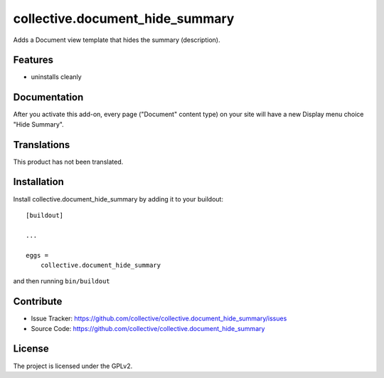 .. This README is meant for consumption by humans and pypi. Pypi can render rst files so please do not use Sphinx features.
   If you want to learn more about writing documentation, please check out: http://docs.plone.org/about/documentation_styleguide.html
   This text does not appear on pypi or github. It is a comment.

==============================================================================
collective.document_hide_summary
==============================================================================

Adds a Document view template that hides the summary (description).

Features
--------

- uninstalls cleanly



Documentation
-------------

After you activate this add-on, every page ("Document" content type)
on your site will have a new Display menu choice "Hide Summary".


Translations
------------

This product has not been translated.



Installation
------------

Install collective.document_hide_summary by adding it to your buildout::

    [buildout]

    ...

    eggs =
        collective.document_hide_summary


and then running ``bin/buildout``


Contribute
----------

- Issue Tracker: https://github.com/collective/collective.document_hide_summary/issues
- Source Code: https://github.com/collective/collective.document_hide_summary



License
-------

The project is licensed under the GPLv2.

